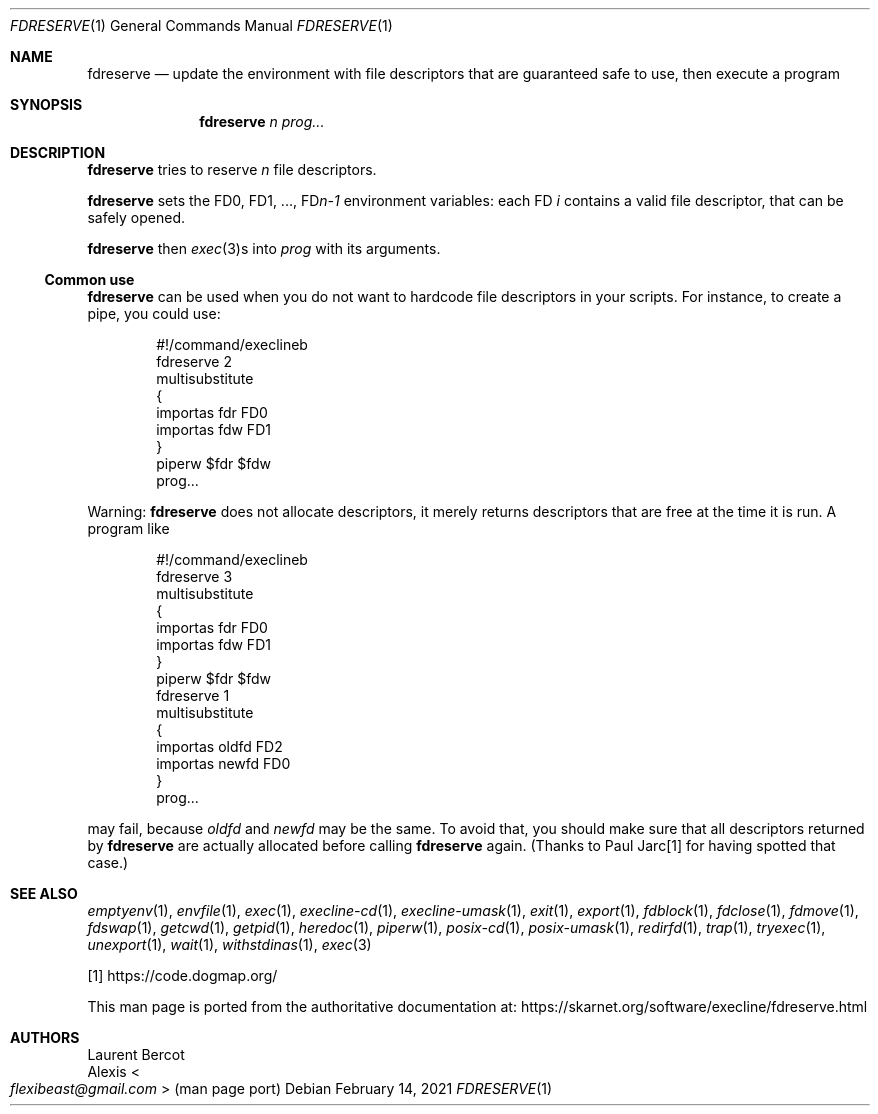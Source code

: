 .Dd February 14, 2021
.Dt FDRESERVE 1
.Os
.Sh NAME
.Nm fdreserve
.Nd update the environment with file descriptors that are guaranteed safe to use, then execute a program
.Sh SYNOPSIS
.Nm
.Ar n
.Ar prog...
.Sh DESCRIPTION
.Nm
tries to reserve
.Ar n
file descriptors.
.Pp
.Nm
sets the
.Ev FD0 ,
.Ev FD1 ,
\&...,
.Ev FD Ns Ar n-1
environment variables: each FD
.Ar i
contains a valid file descriptor, that can be safely opened.
.Pp
.Nm
then
.Xr exec 3 Ns
s into
.Ar prog
with its arguments.
.Ss Common use
.Nm
can be used when you do not want to hardcode file descriptors in your
scripts.
For instance, to create a pipe, you could use:
.Bd -literal -offset indent
#!/command/execlineb
fdreserve 2
multisubstitute
{
  importas fdr FD0
  importas fdw FD1
}
piperw $fdr $fdw
prog...
.Ed
.Pp
Warning:
.Nm
does not allocate descriptors, it merely returns descriptors that are
free at the time it is run.
A program like
.Bd -literal -offset indent
#!/command/execlineb
fdreserve 3
multisubstitute
{
  importas fdr FD0
  importas fdw FD1
}
piperw $fdr $fdw
fdreserve 1
multisubstitute
{
  importas oldfd FD2
  importas newfd FD0
}
prog...
.Ed
.Pp
may fail, because
.Ar oldfd
and
.Ar newfd
may be the same.
To avoid that, you should make sure that all descriptors returned by
.Nm
are actually allocated before calling
.Nm
again.
(Thanks to Paul Jarc[1] for having spotted that case.)
.Sh SEE ALSO
.Xr emptyenv 1 ,
.Xr envfile 1 ,
.Xr exec 1 ,
.Xr execline-cd 1 ,
.Xr execline-umask 1 ,
.Xr exit 1 ,
.Xr export 1 ,
.Xr fdblock 1 ,
.Xr fdclose 1 ,
.Xr fdmove 1 ,
.Xr fdswap 1 ,
.Xr getcwd 1 ,
.Xr getpid 1 ,
.Xr heredoc 1 ,
.Xr piperw 1 ,
.Xr posix-cd 1 ,
.Xr posix-umask 1 ,
.Xr redirfd 1 ,
.Xr trap 1 ,
.Xr tryexec 1 ,
.Xr unexport 1 ,
.Xr wait 1 ,
.Xr withstdinas 1 ,
.Xr exec 3
.Pp
[1]
.Lk https://code.dogmap.org/
.Pp
This man page is ported from the authoritative documentation at:
.Lk https://skarnet.org/software/execline/fdreserve.html
.Sh AUTHORS
.An Laurent Bercot
.An Alexis Ao Mt flexibeast@gmail.com Ac (man page port)
